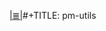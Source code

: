 # File           : cix-pm-utils.org
# Created        : <2016-11-08 Tue 23:16:44 GMT>
# Modified  : <2017-1-20 Fri 21:28:50 GMT> sharlatan
# Author         : sharlatan
# Maintainer(s)  :
# Sinopsis :

#+OPTIONS: num:nil


[[file:../cix-main.org][|≣|]]#+TITLE: pm-utils
